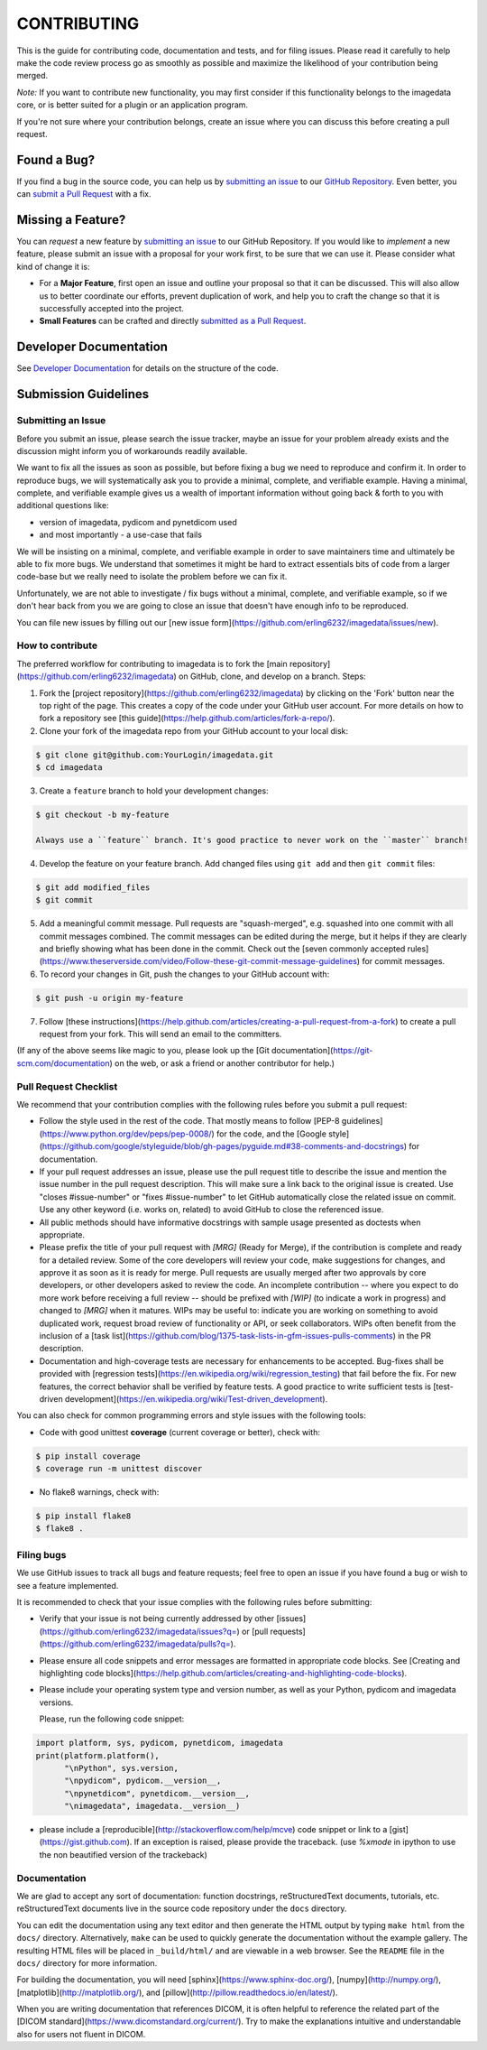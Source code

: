 ############
CONTRIBUTING
############

This is the guide for contributing code, documentation and tests, and for
filing issues. Please read it carefully to help make the code review
process go as smoothly as possible and maximize the likelihood of your
contribution being merged.

*Note:*
If you want to contribute new functionality, you may first consider if this 
functionality belongs to the imagedata core, or is better suited for
a plugin or an application program.

If you're not sure where your contribution belongs,
create an issue where you can discuss this before creating a pull request.


------------
Found a Bug?
------------
If you find a bug in the source code, you can help us by
`submitting an issue <submit-issue_>`_ to our `GitHub Repository <github_>`_.
Even better, you can `submit a Pull Request <submit-pr_>`_ with a fix.

------------------
Missing a Feature?
------------------
You can *request* a new feature by `submitting an issue <submit-issue_>`_ to our GitHub Repository.
If you would like to *implement* a new feature, please submit an issue
with a proposal for your work first, to be sure that we can use it.
Please consider what kind of change it is:

* For a **Major Feature**, first open an issue and outline your proposal so that it can be
  discussed. This will also allow us to better coordinate our efforts, prevent duplication of work,
  and help you to craft the change so that it is successfully accepted into the project.

* **Small Features** can be crafted and directly `submitted as a Pull Request <submit-pr_>`_.

-----------------------
Developer Documentation
-----------------------

See `Developer Documentation`_ for details on the structure of the code.

.. _submit:

---------------------
Submission Guidelines
---------------------

.. _submit-issue:

Submitting an Issue
-------------------

Before you submit an issue, please search the issue tracker, maybe an issue
for your problem already exists and the discussion might inform you of
workarounds readily available.

We want to fix all the issues as soon as possible, but before fixing a bug
we need to reproduce and confirm it.
In order to reproduce bugs, we will systematically ask you to provide a
minimal, complete, and verifiable example.
Having a minimal, complete, and verifiable example gives us a wealth of
important information without going back & forth to you with additional questions like:

- version of imagedata, pydicom and pynetdicom used
- and most importantly - a use-case that fails

We will be insisting on a minimal, complete, and verifiable example in order
to save maintainers time and ultimately be able to fix more bugs.
We understand that sometimes it might be hard to extract essentials bits
of code from a larger code-base but we really need to isolate the problem before we can fix it.

Unfortunately, we are not able to investigate / fix bugs without a minimal,
complete, and verifiable example, so if we don't hear back from you we
are going to close an issue that doesn't have enough info to be reproduced.

You can file new issues by filling out our
[new issue form](https://github.com/erling6232/imagedata/issues/new).

.. _submit-pr:

How to contribute
-----------------

The preferred workflow for contributing to imagedata is to fork the
[main repository](https://github.com/erling6232/imagedata) on
GitHub, clone, and develop on a branch. Steps:

1. Fork the [project repository](https://github.com/erling6232/imagedata)
   by clicking on the 'Fork' button near the top right of the page. This creates
   a copy of the code under your GitHub user account. For more details on
   how to fork a repository see [this guide](https://help.github.com/articles/fork-a-repo/).

2. Clone your fork of the imagedata repo from your GitHub account to your local disk:

.. code-block:: bash

   $ git clone git@github.com:YourLogin/imagedata.git
   $ cd imagedata

3. Create a ``feature`` branch to hold your development changes:

.. code-block:: bash

   $ git checkout -b my-feature

   Always use a ``feature`` branch. It's good practice to never work on the ``master`` branch!

4. Develop the feature on your feature branch. Add changed files using ``git add`` and then ``git commit`` files:

.. code-block:: bash

   $ git add modified_files
   $ git commit

5. Add a meaningful commit message. Pull requests are "squash-merged", e.g.
   squashed into one commit with all commit messages combined. The commit
   messages can be edited during the merge, but it helps if they are clearly
   and briefly showing what has been done in the commit. Check out the 
   [seven commonly accepted rules](https://www.theserverside.com/video/Follow-these-git-commit-message-guidelines)
   for commit messages.
   
6. To record your changes in Git, push the changes to your GitHub
   account with:

.. code-block:: bash

   $ git push -u origin my-feature

7. Follow [these instructions](https://help.github.com/articles/creating-a-pull-request-from-a-fork)
   to create a pull request from your fork. This will send an email to the committers.

(If any of the above seems like magic to you, please look up the
[Git documentation](https://git-scm.com/documentation) on the web, or ask a friend or another contributor for help.)

Pull Request Checklist
----------------------

We recommend that your contribution complies with the following rules before you
submit a pull request:

-  Follow the style used in the rest of the code. That mostly means to
   follow [PEP-8 guidelines](https://www.python.org/dev/peps/pep-0008/) for
   the code, and the [Google style](https://github.com/google/styleguide/blob/gh-pages/pyguide.md#38-comments-and-docstrings)
   for documentation.
   
-  If your pull request addresses an issue, please use the pull request title to
   describe the issue and mention the issue number in the pull request
   description. This will make sure a link back to the original issue is
   created. Use "closes #issue-number" or "fixes #issue-number" to let GitHub 
   automatically close the related issue on commit. Use any other keyword 
   (i.e. works on, related) to avoid GitHub to close the referenced issue.

-  All public methods should have informative docstrings with sample
   usage presented as doctests when appropriate.

-  Please prefix the title of your pull request with `[MRG]` (Ready for Merge),
   if the contribution is complete and ready for a detailed review. Some of the
   core developers will review your code, make suggestions for changes, and
   approve it as soon as it is ready for merge. Pull requests are usually merged
   after two approvals by core developers, or other developers asked to review the code. 
   An incomplete contribution -- where you expect to do more work before receiving a full
   review -- should be prefixed with `[WIP]` (to indicate a work in progress) and
   changed to `[MRG]` when it matures. WIPs may be useful to: indicate you are
   working on something to avoid duplicated work, request broad review of
   functionality or API, or seek collaborators. WIPs often benefit from the
   inclusion of a
   [task list](https://github.com/blog/1375-task-lists-in-gfm-issues-pulls-comments)
   in the PR description.

-  Documentation and high-coverage tests are necessary for enhancements to be
   accepted. Bug-fixes shall be provided with 
   [regression tests](https://en.wikipedia.org/wiki/regression_testing) that
   fail before the fix. For new features, the correct behavior shall be
   verified by feature tests. A good practice to write sufficient tests is 
   [test-driven development](https://en.wikipedia.org/wiki/Test-driven_development).

You can also check for common programming errors and style issues with the
following tools:

-  Code with good unittest **coverage** (current coverage or better), check with:

.. code-block:: bash

  $ pip install coverage
  $ coverage run -m unittest discover

-  No flake8 warnings, check with:

.. code-block:: bash

  $ pip install flake8
  $ flake8 .

Filing bugs
-----------
We use GitHub issues to track all bugs and feature requests; feel free to
open an issue if you have found a bug or wish to see a feature implemented.

It is recommended to check that your issue complies with the
following rules before submitting:

-  Verify that your issue is not being currently addressed by other
   [issues](https://github.com/erling6232/imagedata/issues?q=)
   or [pull requests](https://github.com/erling6232/imagedata/pulls?q=).

-  Please ensure all code snippets and error messages are formatted in
   appropriate code blocks.
   See [Creating and highlighting code blocks](https://help.github.com/articles/creating-and-highlighting-code-blocks).

-  Please include your operating system type and version number, as well
   as your Python, pydicom and imagedata versions.

   Please, run the following code snippet:

.. code-block:: python

   import platform, sys, pydicom, pynetdicom, imagedata
   print(platform.platform(),
         "\nPython", sys.version,
         "\npydicom", pydicom.__version__,
         "\npynetdicom", pynetdicom.__version__,
         "\nimagedata", imagedata.__version__)

-  please include a [reproducible](http://stackoverflow.com/help/mcve) code
   snippet or link to a [gist](https://gist.github.com). If an exception is
   raised, please provide the traceback. (use `%xmode` in ipython to use the
   non beautified version of the trackeback)


Documentation
-------------

We are glad to accept any sort of documentation: function docstrings,
reStructuredText documents, tutorials, etc.
reStructuredText documents live in the source code repository under the
``docs`` directory.

You can edit the documentation using any text editor and then generate
the HTML output by typing ``make html`` from the ``docs/`` directory.
Alternatively, ``make`` can be used to quickly generate the
documentation without the example gallery. The resulting HTML files will
be placed in ``_build/html/`` and are viewable in a web browser. See the
``README`` file in the ``docs/`` directory for more information.

For building the documentation, you will need
[sphinx](https://www.sphinx-doc.org/),
[numpy](http://numpy.org/),
[matplotlib](http://matplotlib.org/), and
[pillow](http://pillow.readthedocs.io/en/latest/).

When you are writing documentation that references DICOM, it is often
helpful to reference the related part of the
[DICOM standard](https://www.dicomstandard.org/current/). Try to make the
explanations intuitive and understandable also for users not fluent in DICOM.

.. _github: https://github.com/erling6232/imagedata
.. _Developer Documentation: https://imagedata.readthedocs.io/en/latest/DeveloperDocumentation.html